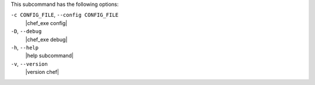 .. The contents of this file may be included in multiple topics (using the includes directive).
.. The contents of this file should be modified in a way that preserves its ability to appear in multiple topics.


This subcommand has the following options:

``-c CONFIG_FILE``, ``--config CONFIG_FILE``
   |chef_exe config|

``-D``, ``--debug``
   |chef_exe debug|

``-h``, ``--help``
   |help subcommand|

``-v``, ``--version``
   |version chef|
